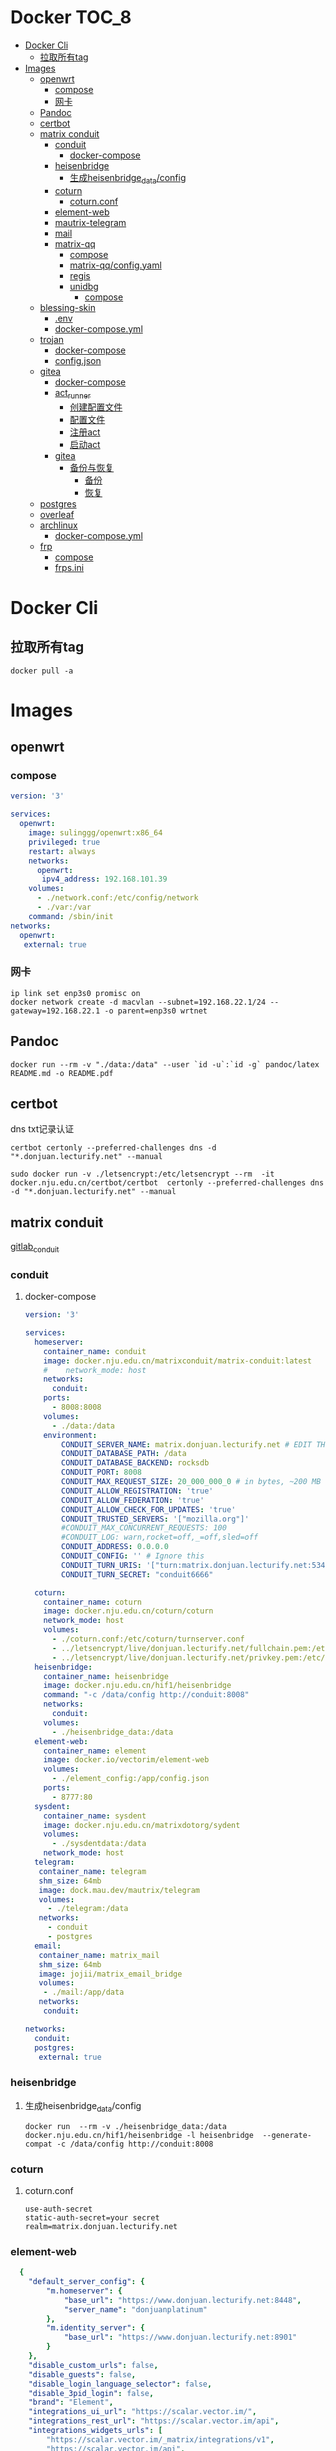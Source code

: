 * Docker                                                              :TOC_8:
- [[#docker-cli][Docker Cli]]
  - [[#拉取所有tag][拉取所有tag]]
- [[#images][Images]]
  - [[#openwrt][openwrt]]
    - [[#compose][compose]]
    - [[#网卡][网卡]]
  - [[#pandoc][Pandoc]]
  - [[#certbot][certbot]]
  - [[#matrix-conduit][matrix conduit]]
    - [[#conduit][conduit]]
      - [[#docker-compose][docker-compose]]
    - [[#heisenbridge][heisenbridge]]
      - [[#生成heisenbridge_dataconfig][生成heisenbridge_data/config]]
    - [[#coturn][coturn]]
      - [[#coturnconf][coturn.conf]]
    - [[#element-web][element-web]]
    - [[#mautrix-telegram][mautrix-telegram]]
    - [[#mail][mail]]
    - [[#matrix-qq][matrix-qq]]
      - [[#compose-1][compose]]
      - [[#matrix-qqconfigyaml][matrix-qq/config.yaml]]
      - [[#regis][regis]]
      - [[#unidbg][unidbg]]
        - [[#compose-2][compose]]
  - [[#blessing-skin][blessing-skin]]
    - [[#env][.env]]
    - [[#docker-composeyml][docker-compose.yml]]
  - [[#trojan][trojan]]
    - [[#docker-compose-1][docker-compose]]
    - [[#configjson][config.json]]
  - [[#gitea][gitea]]
    - [[#docker-compose-2][docker-compose]]
    - [[#act_runner][act_runner]]
      - [[#创建配置文件][创建配置文件]]
      - [[#配置文件][配置文件]]
      - [[#注册act][注册act]]
      - [[#启动act][启动act]]
    - [[#gitea-1][gitea]]
      - [[#备份与恢复][备份与恢复]]
        - [[#备份][备份]]
        - [[#恢复][恢复]]
  - [[#postgres][postgres]]
  - [[#overleaf][overleaf]]
  - [[#archlinux][archlinux]]
    - [[#docker-composeyml-1][docker-compose.yml]]
  - [[#frp][frp]]
    - [[#compose-3][compose]]
    - [[#frpsini][frps.ini]]

* Docker Cli
** 拉取所有tag
#+begin_src shell
  docker pull -a
#+end_src
* Images
** openwrt
*** compose
#+begin_src yaml
version: '3'

services:
  openwrt:
    image: sulinggg/openwrt:x86_64
    privileged: true
    restart: always
    networks:
      openwrt:
       ipv4_address: 192.168.101.39
    volumes:
      - ./network.conf:/etc/config/network
      - ./var:/var
    command: /sbin/init
networks:
  openwrt:
   external: true
#+end_src
*** 网卡
#+begin_src shell
  ip link set enp3s0 promisc on
  docker network create -d macvlan --subnet=192.168.22.1/24 --gateway=192.168.22.1 -o parent=enp3s0 wrtnet
#+end_src
** Pandoc
#+begin_src shell
  docker run --rm -v "./data:/data" --user `id -u`:`id -g` pandoc/latex README.md -o README.pdf
#+end_src
** certbot
dns txt记录认证
#+begin_src shell
  certbot certonly --preferred-challenges dns -d "*.donjuan.lecturify.net" --manual
#+end_src

#+begin_src shell
  sudo docker run -v ./letsencrypt:/etc/letsencrypt --rm  -it docker.nju.edu.cn/certbot/certbot  certonly --preferred-challenges dns -d "*.donjuan.lecturify.net" --manual  
#+end_src
** matrix conduit
[[https://gitlab.com/famedly/conduit][gitlab_conduit]]
*** conduit
:PROPERTIES:
:HEADER-ARGS: :tangle tangle/docker/conduit/docker-compose.yaml :mkdirp yes
:END:
**** docker-compose
#+begin_src yaml
version: '3'

services:
  homeserver:
    container_name: conduit
    image: docker.nju.edu.cn/matrixconduit/matrix-conduit:latest
    #    network_mode: host
    networks:
      conduit:
    ports:
      - 8008:8008
    volumes:
      - ./data:/data
    environment:
        CONDUIT_SERVER_NAME: matrix.donjuan.lecturify.net # EDIT THIS
        CONDUIT_DATABASE_PATH: /data
        CONDUIT_DATABASE_BACKEND: rocksdb
        CONDUIT_PORT: 8008
        CONDUIT_MAX_REQUEST_SIZE: 20_000_000_0 # in bytes, ~200 MB
        CONDUIT_ALLOW_REGISTRATION: 'true'
        CONDUIT_ALLOW_FEDERATION: 'true'
        CONDUIT_ALLOW_CHECK_FOR_UPDATES: 'true'
        CONDUIT_TRUSTED_SERVERS: '["mozilla.org"]'
        #CONDUIT_MAX_CONCURRENT_REQUESTS: 100
        #CONDUIT_LOG: warn,rocket=off,_=off,sled=off
        CONDUIT_ADDRESS: 0.0.0.0
        CONDUIT_CONFIG: '' # Ignore this
        CONDUIT_TURN_URIS: '["turn:matrix.donjuan.lecturify.net:5349?transport=udp", "turn:matrix.donjuan.lecturify.net:5349?transport=tcp"]'
        CONDUIT_TURN_SECRET: "conduit6666"

  coturn:
    container_name: coturn
    image: docker.nju.edu.cn/coturn/coturn
    network_mode: host
    volumes:
      - ./coturn.conf:/etc/coturn/turnserver.conf
      - ../letsencrypt/live/donjuan.lecturify.net/fullchain.pem:/etc/ssl/certs/cert.pem:ro
      - ../letsencrypt/live/donjuan.lecturify.net/privkey.pem:/etc/ssl/private/privkey.pem:ro
  heisenbridge:
    container_name: heisenbridge
    image: docker.nju.edu.cn/hif1/heisenbridge
    command: "-c /data/config http://conduit:8008"
    networks:
      conduit:
    volumes:
      - ./heisenbridge_data:/data
  element-web:
    container_name: element
    image: docker.io/vectorim/element-web
    volumes:
      - ./element_config:/app/config.json
    ports:
      - 8777:80
  sysdent:
    container_name: sysdent
    image: docker.nju.edu.cn/matrixdotorg/sydent
    volumes:
      - ./sysdentdata:/data
    network_mode: host
  telegram:
   container_name: telegram
   shm_size: 64mb
   image: dock.mau.dev/mautrix/telegram
   volumes:
     - ./telegram:/data
   networks:
     - conduit
     - postgres
  email:
   container_name: matrix_mail
   shm_size: 64mb
   image: jojii/matrix_email_bridge
   volumes:
    - ./mail:/app/data
   networks:
    conduit:

networks:
  conduit:
  postgres:
   external: true
#+end_src
*** heisenbridge
**** 生成heisenbridge_data/config
#+begin_src shell
  docker run  --rm -v ./heisenbridge_data:/data docker.nju.edu.cn/hif1/heisenbridge -l heisenbridge  --generate-compat -c /data/config http://conduit:8008
#+end_src
*** coturn
:PROPERTIES:
:HEADER-ARGS: :tangle tangle/docker/conduit/coturn.conf :mkdirp yes
:END:
**** coturn.conf
#+begin_src
use-auth-secret
static-auth-secret=your secret
realm=matrix.donjuan.lecturify.net
#+end_src
*** element-web
:PROPERTIES:
:HEADER-ARGS: :tangle tangle/docker/conduit/element_config :mkdirp yes
:END:
#+begin_src yaml
  {
    "default_server_config": {
        "m.homeserver": {
            "base_url": "https://www.donjuan.lecturify.net:8448",
            "server_name": "donjuanplatinum"
        },
        "m.identity_server": {
            "base_url": "https://www.donjuan.lecturify.net:8901"
        }
    },
    "disable_custom_urls": false,
    "disable_guests": false,
    "disable_login_language_selector": false,
    "disable_3pid_login": false,
    "brand": "Element",
    "integrations_ui_url": "https://scalar.vector.im/",
    "integrations_rest_url": "https://scalar.vector.im/api",
    "integrations_widgets_urls": [
        "https://scalar.vector.im/_matrix/integrations/v1",
        "https://scalar.vector.im/api",
        "https://scalar-staging.vector.im/_matrix/integrations/v1",
        "https://scalar-staging.vector.im/api",
        "https://scalar-staging.riot.im/scalar/api"
    ],
    "default_country_code": "GB",
    "show_labs_settings": false,
    "features": {},
    "default_federate": true,
    "default_theme": "dark",
    "room_directory": {
        "servers": ["mozilla.org","poa.st"]
    },
    "enable_presence_by_hs_url": {
        "https://matrix.org": false,
        "https://matrix-client.matrix.org": false
    },
    "setting_defaults": {
        "breadcrumbs": true
    },
    "jitsi": {
        "preferred_domain": "meet.element.io"
    },
    "element_call": {
        "url": "https://call.element.io",
        "participant_limit": 8,
        "brand": "Element Call"
    },
    "map_style_url": "https://api.maptiler.com/maps/streets/style.json?key=fU3vlMsMn4Jb6dnEIFsx"
}

#+end_src
*** mautrix-telegram
*** mail
#+begin_src yaml
  {
  "allowed_servers": [
    "matrix.donjuan.lecturify.net"
  ],
  "defaultmailcheckinterval": 30,
  "htmldefault": false,
  "markdownenabledbydefault": true,
  "matrixaccesstoken": "",
  "matrixserver": "http://conduit:8008",
  "matrixuserid": "@mail:matrix.donjuan.lecturify.net"
}
#+end_src
1. 生成样例配置文件
   #+begin_src
     docker run --rm -v ./telegram:/data dock.mau.dev/mautrix/telegram
   #+end_src
2. 编辑
3. 生成registry文件
4. @telegrambot:

*** matrix-qq
 
**** compose
compose
#+begin_src yaml
version: "3"

services:
 matrix-qq:
    hostname: matrix-qq
    container_name: matrix-qq
    image: docker.nju.edu.cn/lxduo/matrix-qq:latest
    restart: unless-stopped
    volumes:
      - ./matrix-qq:/data
    networks:
      - postgresql_psql
      - conduit_conduit
    ports:
      - 17777:17777

networks:
 postgresql_psql:
  external: true
 conduit_conduit:
  external: true
#+end_src
2. 修改config.yaml
2. config
**** matrix-qq/config.yaml
#+begin_src yaml
  # Homeserver details.
homeserver:
    # The address that this appservice can use to connect to the homeserver.
    address: http://homeserver:8008
    # The domain of the homeserver (for MXIDs, etc).
    domain: matrix.donjuan.lecturify.net
    # Set to null to disable using the websocket. When not using the websocket, make sure hostname and port are set in the appservice section.
    websocket_proxy:
    # How often should the websocket be pinged? Pinging will be disabled if this is zero.
    ping_interval_seconds: 0
    # What software is the homeserver running?
    # Standard Matrix homeservers like Synapse, Dendrite and Conduit should just use "standard" here.
    software: standard
    # The URL to push real-time bridge status to.
    # If set, the bridge will make POST requests to this URL whenever a user's connection state changes.
    # The bridge will use the appservice as_token to authorize requests.
    status_endpoint: null
    # Endpoint for reporting per-message status.
    message_send_checkpoint_endpoint: null
    # Does the homeserver support https://github.com/matrix-org/matrix-spec-proposals/pull/2246?
    async_media: false

# Application service host/registration related details.
# Changing these values requires regeneration of the registration.
appservice:
    # The address that the homeserver can use to connect to this appservice.
    address: http://matrix-qq:17777
    
    # The hostname and port where this appservice should listen.
    hostname: 0.0.0.0
    port: 17777
    
    # Database config.
    database:
        # The database type. "sqlite3" and "postgres" are supported.
        type: postgres
        # The database URI.
        #   SQLite: File name is enough. https://github.com/mattn/go-sqlite3#connection-string
        #   Postgres: Connection string. For example, postgres://user:password@host/database?sslmode=disable
        #             To connect via Unix socket, use something like postgres:///dbname?host=/var/run/postgresql
        uri: postgres://postgres:postgresspassword@postgres/matrixqq?sslmode=disable
        # Maximum number of connections. Mostly relevant for Postgres.
        max_open_conns: 20
        max_idle_conns: 2
        # Maximum connection idle time and lifetime before they're closed. Disabled if null.
        # Parsed with https://pkg.go.dev/time#ParseDuration
        max_conn_idle_time: null
        max_conn_lifetime: null
    
    # The unique ID of this appservice.
    id: qq
    # Appservice bot details.
    bot:
        # Username of the appservice bot.
        username: qqbot
        # Display name and avatar for bot. Set to "remove" to remove display name/avatar, leave empty
        # to leave display name/avatar as-is.
        displayname: QQ bridge bot
        avatar: mxc://avatar url
    # Whether or not to receive ephemeral events via appservice transactions.
    # Requires MSC2409 support (i.e. Synapse 1.22+).
    # You should disable bridge -> sync_with_custom_puppets when this is enabled.
    ephemeral_events: true
    
    # Authentication tokens for AS <-> HS communication. Autogenerated; do not modify.
    as_token: "token"
    hs_token: "token"
# QQ config
qq:
    # QQ client protocol (1: AndroidPhone, 2: AndroidWatch, 3: MacOS, 4: QiDian, 5: IPad, 6: AndroidPad)
    protocol: 2
    # Sign Server (https://github.com/fuqiuluo/unidbg-fetch-qsign)
    sign_server: "http://192.168.101.75:8901"

# Bridge config
bridge:
    # Proxy for homeserver connection.
    hs_proxy:
    # Localpart template of MXIDs for QQ users.
    username_template: _qq_{{.}}
    # Displayname template for QQ users.
    displayname_template: "{{if .Name}}{{.Name}}{{else}}{{.Uin}}{{end}} (QQ)"
    # Should the bridge create a space for each logged-in user and add bridged rooms to it?
    # Users who logged in before turning this on should run `!wa sync space` to create and fill the space for the first time.
    personal_filtering_spaces: true
    # Whether the bridge should send the message status as a custom com.beeper.message_send_status event.
    message_status_events: false
    # Whether the bridge should send error notices via m.notice events when a message fails to bridge.
    message_error_notices: true
    portal_message_buffer: 128
    # Enable redaction
    allow_redaction: false
    # Should puppet avatars be fetched from the server even if an avatar is already set?
    user_avatar_sync: true
    # Should the bridge sync with double puppeting to receive EDUs that aren't normally sent to appservices.
    sync_with_custom_puppets: false
    # Should the bridge update the m.direct account data event when double puppeting is enabled.
    # Note that updating the m.direct event is not atomic (except with mautrix-asmux)
    # and is therefore prone to race conditions.
    sync_direct_chat_list: false
    # When double puppeting is enabled, users can use `!wa toggle` to change whether
    # presence is bridged. These settings set the default values.
    # Existing users won't be affected when these are changed.
    default_bridge_presence: false
    # Send the presence as "available" to QQ when users start typing on a portal.
    # This works as a workaround for homeservers that do not support presence, and allows
    # users to see when the qq user on the other side is typing during a conversation.
    send_presence_on_typing: true
    # Servers to always allow double puppeting from
    double_puppet_server_map:
        matrix.donjuan.lecturify.net: https://matrix.donjuan.lecturify.net:8448
    # Allow using double puppeting from any server with a valid client .well-known file.
    double_puppet_allow_discovery: false
    # Shared secrets for https://github.com/devture/matrix-synapse-shared-secret-auth
    #
    # If set, double puppeting will be enabled automatically for local users
    # instead of users having to find an access token and run `login-matrix`
    # manually.
    login_shared_secret_map:
        example.com: foobar
    # Should the bridge explicitly set the avatar and room name for private chat portal rooms?
    private_chat_portal_meta: false
    # Should group members be synced in parallel? This makes member sync faster
    parallel_member_sync: false
    # Set this to true to tell the bridge to re-send m.bridge events to all rooms on the next run.
    # This field will automatically be changed back to false after it, except if the config file is not writable.
    resend_bridge_info: false
    # When using double puppeting, should muted chats be muted in Matrix?
    mute_bridging: false
    # Allow invite permission for user. User can invite any bots to room with qq
    # users (private chat and groups)
    allow_user_invite: false
    # Whether or not created rooms should have federation enabled.
    # If false, created portal rooms will never be federated.
    federate_rooms: true
    # Should the bridge never send alerts to the bridge management room?
    # These are mostly things like the user being logged out.
    disable_bridge_alerts: false
    # Maximum time for handling Matrix events. Duration strings formatted for https://pkg.go.dev/time#ParseDuration
    # Null means there's no enforced timeout.
    message_handling_timeout:
        # Send an error message after this timeout, but keep waiting for the response until the deadline.
        # This is counted from the origin_server_ts, so the warning time is consistent regardless of the source of delay.
        # If the message is older than this when it reaches the bridge, the message won't be handled at all.
        error_after: null
        # Drop messages after this timeout. They may still go through if the message got sent to the servers.
        # This is counted from the time the bridge starts handling the message.
        deadline: 120s
    
    # The prefix for commands. Only required in non-management rooms.
    command_prefix: "!qq"
    
    # Messages sent upon joining a management room.
    # Markdown is supported. The defaults are listed below.
    management_room_text:
        # Sent when joining a room.
        welcome: "Hello, I'm a QQ bridge bot."
        # Sent when joining a management room and the user is already logged in.
        welcome_connected: "Use `help` for help."
        # Sent when joining a management room and the user is not logged in.
        welcome_unconnected: "Use `help` for help or `login` to log in."
        # Optional extra text sent when joining a management room.
        additional_help: ""
    
    # End-to-bridge encryption support options.
    #
    # See https://docs.mau.fi/bridges/general/end-to-bridge-encryption.html for more info.
    encryption:
        # Allow encryption, work in group chat rooms with e2ee enabled
        allow: true
        # Default to encryption, force-enable encryption in all portals the bridge creates
        # This will cause the bridge bot to be in private chats for the encryption to work properly.
        # It is recommended to also set private_chat_portal_meta to true when using this.
        default: false
        # Whether to use MSC2409/MSC3202 instead of /sync long polling for receiving encryption-related data.
        appservice: false
        # Require encryption, drop any unencrypted messages.
        require: false
        # Enable key sharing? If enabled, key requests for rooms where users are in will be fulfilled.
        # You must use a client that supports requesting keys from other users to use this feature.
        allow_key_sharing: false
        # What level of device verification should be required from users?
        #
        # Valid levels:
        #   unverified - Send keys to all device in the room.
        #   cross-signed-untrusted - Require valid cross-signing, but trust all cross-signing keys.
        #   cross-signed-tofu - Require valid cross-signing, trust cross-signing keys on first use (and reject changes).
        #   cross-signed-verified - Require valid cross-signing, plus a valid user signature from the bridge bot.
        #                           Note that creating user signatures from the bridge bot is not currently possible.
        #   verified - Require manual per-device verification
        #              (currently only possible by modifying the `trust` column in the `crypto_device` database table).
        verification_levels:
            # Minimum level for which the bridge should send keys to when bridging messages from QQ to Matrix.
            receive: unverified
            # Minimum level that the bridge should accept for incoming Matrix messages.
            send: unverified
            # Minimum level that the bridge should require for accepting key requests.
            share: cross-signed-tofu
        # Options for Megolm room key rotation. These options allow you to
        # configure the m.room.encryption event content. See:
        # https://spec.matrix.org/v1.3/client-server-api/#mroomencryption for
        # more information about that event.
        rotation:
            # Enable custom Megolm room key rotation settings. Note that these
            # settings will only apply to rooms created after this option is
            # set.
            enable_custom: false
            # The maximum number of milliseconds a session should be used
            # before changing it. The Matrix spec recommends 604800000 (a week)
            # as the default.
            milliseconds: 604800000
            # The maximum number of messages that should be sent with a given a
            # session before changing it. The Matrix spec recommends 100 as the
            # default.
            messages: 100
    
    # Permissions for using the bridge.
    # Permitted values:
    #     user - Access to use the bridge to chat with a QQ account.
    #    admin - User level and some additional administration tools
    # Permitted keys:
    #        * - All Matrix users
    #   domain - All users on that homeserver
    #     mxid - Specific user
    permissions:
        "matrix.donjuan.lecturify.net": admin
        "@donjuan:matrix.donjuan.lecturify.net": admin

# Logging config.
logging:
    # The directory for log files. Will be created if not found.
    directory: ./logs
    # Available variables: .Date for the file date and .Index for different log files on the same day.
    # Set this to null to disable logging to file.
    file_name_format: "{{.Date}}-{{.Index}}.log"
    # Date format for file names in the Go time format: https://golang.org/pkg/time/#pkg-constants
    file_date_format: "2006-01-02"
    # Log file permissions.
    file_mode: 0o600
    # Timestamp format for log entries in the Go time format.
    timestamp_format: "Jan _2, 2006 15:04:05"
    # Minimum severity for log messages printed to stdout/stderr. This doesn't affect the log file.
    # Options: debug, info, warn, error, fatal
    print_level: debug

#+end_src
**** regis
生成register.yaml
   #+begin_src shell
docker run --rm -v `pwd`/matrix-qq:/data:z lxduo/matrix-qq:latest
   #+end_src
生成后appservice注册homeserver   

**** unidbg
***** compose
#+begin_src yaml
version: '2'

services:
  qsign:
    image: ghcr.nju.edu.cn/fuqiuluo/unidbg-fetch-qsign
    environment:
      TZ: Asia/Shanghai
    restart: always
    ports:
      # 按需调整端口映射
      - 8901:8080

#+end_src
** blessing-skin
*** .env
:PROPERTIES:
:HEADER-ARGS: :tangle tangle/docker/blessing-skin/.env :mkdirp yes
:END:
#+begin_src
  APP_DEBUG=false
APP_ENV=production
APP_FALLBACK_LOCALE=en

DB_CONNECTION=sqlite
DB_HOST=localhost
DB_PORT=3306
DB_DATABASE=/app/database.db
DB_USERNAME=username
DB_PASSWORD=secret
DB_PREFIX=

# Hash Algorithm for Passwords
#
# Available values:
# - BCRYPT, ARGON2I, PHP_PASSWORD_HASH
# - MD5, SALTED2MD5
# - SHA256, SALTED2SHA256
# - SHA512, SALTED2SHA512
#
# New sites are *highly* recommended to use BCRYPT.
#
PWD_METHOD=BCRYPT
APP_KEY=base64:5RbZBYJGqz3EOOuJNyahHydzqFLRk1Od+Sak6HBvs6o=

MAIL_MAILER=smtp
MAIL_HOST=
MAIL_PORT=465
MAIL_USERNAME=
MAIL_PASSWORD=
MAIL_ENCRYPTION=
MAIL_FROM_ADDRESS=
MAIL_FROM_NAME=

CACHE_DRIVER=file
SESSION_DRIVER=file
QUEUE_CONNECTION=sync

REDIS_CLIENT=phpredis
REDIS_HOST=127.0.0.1
REDIS_PASSWORD=null
REDIS_PORT=6379

PLUGINS_DIR=/app/plugins
PLUGINS_URL=null

#+end_src
*** docker-compose.yml
:PROPERTIES:
:HEADER-ARGS: :tangle tangle/docker/blessing-skin/docker-compose.yaml :mkdirp yes
:END:
#+begin_src yaml
  version: '3'

services:
  skin:
    container_name: bs
    image: docker.nju.edu.cn/donjuanplatinum/blessing-skin-server
    network_mode: host
    volumes:
      - ./app:/app
      - ./storage:/app/storage
    environment:
      - DB_DATABASE=/app/database.db
      - PLUGINS_DIR=/app/plugins

#+end_src

** trojan
*** docker-compose
:PROPERTIES:
:HEADER-ARGS: :tangle tangle/docker/trojan/docker-compose.yaml :mkdirp yes
:END:
#+begin_src docker-compose
version: '3'
services:
  trojan:
    container_name: trojan
    image: trojangfw/trojan
    network_mode: host
    volumes:
      - ./config.json:/config/config.json
      - ../letsencrypt/live/donjuan.lecturify.net:/etc/certs
#+end_src
*** config.json
:PROPERTIES:
:HEADER-ARGS: :tangle tangle/docker/trojan/config.json :mkdirp yes
:END:
#+begin_src yaml
  {
    "run_type": "server",
    "local_addr": "0.0.0.0",
    "local_port": 443,
    "remote_addr": "127.0.0.1",
    "remote_port": 8777,
    "password": [
        "password1",
        "password2"
    ],
    "log_level": 1,
    "ssl": {
        "cert": "/etc/certs/fullchain.pem",
        "key": "/etc/certs/privkey.pem",
        "key_password": "",
        "cipher": "ECDHE-ECDSA-AES128-GCM-SHA256:ECDHE-RSA-AES128-GCM-SHA256:ECDHE-ECDSA-AES256-GCM-SHA384:ECDHE-RSA-AES256-GCM-SHA384:ECDHE-ECDSA-CHACHA20-POLY1305:ECDHE-RSA-CHACHA20-POLY1305:DHE-RSA-AES128-GCM-SHA256:DHE-RSA-AES256-GCM-SHA384",
        "cipher_tls13": "TLS_AES_128_GCM_SHA256:TLS_CHACHA20_POLY1305_SHA256:TLS_AES_256_GCM_SHA384",
        "prefer_server_cipher": true,
        "alpn": [
            "http/1.1"
        ],
        "alpn_port_override": {
            "h2": 81
        },
        "reuse_session": true,
        "session_ticket": false,
        "session_timeout": 600,
        "plain_http_response": "",
        "curves": "",
        "dhparam": ""
    },
    "tcp": {
        "prefer_ipv4": false,
        "no_delay": true,
        "keep_alive": true,
        "reuse_port": false,
        "fast_open": false,
        "fast_open_qlen": 20
    },
    "mysql": {
        "enabled": false,
        "server_addr": "127.0.0.1",
        "server_port": 3306,
        "database": "trojan",
        "username": "trojan",
        "password": "",
        "key": "",
        "cert": "",
        "ca": ""
    }
}
#+end_src

** gitea
*** docker-compose
:PROPERTIES:
:HEADER-ARGS: :tangle tangle/docker/gitea/docker-compose.yaml :mkdirp yes
:END:
#+begin_src docker-compose
  version: '3'

  services:
    gitea:
      container_name: gitea
      image: docker.nju.edu.cn/gitea/gitea
      #    network_mode: host
      networks:
	postgres:
      ports:
	- 3000:3000
	- 2222:2222
      volumes:
	- ./data:/data
	- ./config:/etc/gitea
	- /etc/timezone:/etc/timezone:ro
	- /etc/localtime:/etc/localtime:ro

    act_runner:
      container_name: act_runner
      image: docker.nju.edu.cn/gitea/act_runner
      networks:
	postgres:
      volumes:
	- ./config.yaml:/config.yaml
	- ./act_data:/data
	- /var/run/docker.sock:/var/run/docker.sock
      environment:
	CONFIG_FILE=/config.yaml

  networks:
    postgres:
      external: true

#+end_src
*** act_runner
**** 创建配置文件
#+begin_src shell
  docker run --entrypoint="" --rm -it docker.nju.edu.cn/gitea/act_runner:latest act_runner generate-config > config.yaml
#+end_src
**** 配置文件
#+begin_src yaml
  # Example configuration file, it's safe to copy this as the default config file without any modification.

  # You don't have to copy this file to your instance,
  # just run `./act_runner generate-config > config.yaml` to generate a config file.

  log:
    # The level of logging, can be trace, debug, info, warn, error, fatal
    level: info

  runner:
    # Where to store the registration result.
    file: .runner
    # Execute how many tasks concurrently at the same time.
    capacity: 1
    # Extra environment variables to run jobs.
    envs:
      A_TEST_ENV_NAME_1: a_test_env_value_1
      A_TEST_ENV_NAME_2: a_test_env_value_2
    # Extra environment variables to run jobs from a file.
    # It will be ignored if it's empty or the file doesn't exist.
    env_file: .env
    # The timeout for a job to be finished.
    # Please note that the Gitea instance also has a timeout (3h by default) for the job.
    # So the job could be stopped by the Gitea instance if it's timeout is shorter than this.
    timeout: 3h
    # Whether skip verifying the TLS certificate of the Gitea instance.
    insecure: false
    # The timeout for fetching the job from the Gitea instance.
    fetch_timeout: 5s
    # The interval for fetching the job from the Gitea instance.
    fetch_interval: 2s
    # The labels of a runner are used to determine which jobs the runner can run, and how to run them.
    # Like: "macos-arm64:host" or "ubuntu-latest:docker://gitea/runner-images:ubuntu-latest"
    # Find more images provided by Gitea at https://gitea.com/gitea/runner-images .
    # If it's empty when registering, it will ask for inputting labels.
    # If it's empty when execute `daemon`, will use labels in `.runner` file.
    labels:
      - "ubuntu-latest:docker://localhost/donjuan"
      - "donjuan:docker://git.donjuan.lecturify.net/donjuan/donjuan-workflow:latest"
  cache:
    # Enable cache server to use actions/cache.
    enabled: true
    # The directory to store the cache data.
    # If it's empty, the cache data will be stored in $HOME/.cache/actcache.
    dir: ""
    # The host of the cache server.
    # It's not for the address to listen, but the address to connect from job containers.
    # So 0.0.0.0 is a bad choice, leave it empty to detect automatically.
    host: ""
    # The port of the cache server.
    # 0 means to use a random available port.
    port: 0
    # The external cache server URL. Valid only when enable is true.
    # If it's specified, act_runner will use this URL as the ACTIONS_CACHE_URL rather than start a server by itself.
    # The URL should generally end with "/".
    external_server: ""

  container:
    # Specifies the network to which the container will connect.
    # Could be host, bridge or the name of a custom network.
    # If it's empty, act_runner will create a network automatically.
    network: ""
    # Whether to use privileged mode or not when launching task containers (privileged mode is required for Docker-in
  -Docker).
    privileged: false
    # And other options to be used when the container is started (eg, --add-host=my.gitea.url:host-gateway).
    options:
    # The parent directory of a job's working directory.
    # NOTE: There is no need to add the first '/' of the path as act_runner will add it automatically. 
    # If the path starts with '/', the '/' will be trimmed.
    # For example, if the parent directory is /path/to/my/dir, workdir_parent should be path/to/my/dir
    # If it's empty, /workspace will be used.
    workdir_parent:
    # Volumes (including bind mounts) can be mounted to containers. Glob syntax is supported, see https://github.com/
  gobwas/glob
    # You can specify multiple volumes. If the sequence is empty, no volumes can be mounted.
    # For example, if you only allow containers to mount the `data` volume and all the json files in `/src`, you shou
  ld change the config to:
    # valid_volumes:
    #   - data
    #   - /src/*.json
    # If you want to allow any volume, please use the following configuration:
    # valid_volumes:
    #   - '**'
    valid_volumes: []
    # overrides the docker client host with the specified one.
    # If it's empty, act_runner will find an available docker host automatically.
    # If it's "-", act_runner will find an available docker host automatically, but the docker host won't be mounted 
  to the job containers and service containers.
    # If it's not empty or "-", the specified docker host will be used. An error will be returned if it doesn't work.
    docker_host: ""
    # Pull docker image(s) even if already present
    force_pull: false
    # Rebuild docker image(s) even if already present
    force_rebuild: false

  host:
    # The parent directory of a job's working directory.
    # If it's empty, $HOME/.cache/act/ will be used.
    workdir_parent:
#+end_src
**** 注册act
#+begin_src shell
  docker exec -it act_runner bash
  act_runner --config /config.yaml register
  # token为giteaweb的actions配置中的runner token
#+end_src
**** 启动act
#+begin_src shell
  act_runner --config /config.yaml daemon
#+end_src
*** gitea
**** 备份与恢复
***** 备份
#+begin_src shell
  docker exec -it gitea bash
  su git # 以app.ini中指定的用户登录
  gitea dump
#+end_src
也可以使用数据库进行备份
#+begin_src shell
  pg_dump -U $USER $DATABASE > gitea-db.sql
#+end_src

***** 恢复
#+begin_src shell
  # 在容器中打开 bash 会话
  docker exec --user git -it gitea bash
  # 在容器内解压您的备份文件
  unzip gitea-dump-1610949662.zip
  cd gitea-dump-1610949662
  # 恢复 Gitea 数据
  mv data/* /data/gitea
  # 恢复仓库本身
  mv repos/* /data/git/gitea-repositories/
  # 调整文件权限
  chown -R git:git /data
  # mysql
  mysql --default-character-set=utf8mb4 -u$USER -p$PASS $DATABASE <gitea-db.sql
  # sqlite3
  sqlite3 $DATABASE_PATH <gitea-db.sql
  # postgres
  psql -U $USER -d $DATABASE < gitea-db.sql
  # 重新生成 Git 钩子
  /usr/local/bin/gitea -c '/data/gitea/conf/app.ini' admin regenerate hooks
#+end_src

** postgres
docker-compose.yml
#+begin_src yaml
    # Use postgres/example user/password credentials
  version: '3.9'

  services:

    db:
      image: postgres
      restart: always
      # set shared memory limit when using docker-compose
      shm_size: 128mb
      # or set shared memory limit when deploy via swarm stack
      #volumes:
      #  - type: tmpfs
      #    target: /dev/shm
      #    tmpfs:
      #      size: 134217728 # 128*2^20 bytes = 128Mb
      volumes:
	- ./data:/var/lib/postgresql/data
      environment:
	POSTGRES_PASSWORD: example
#+end_src

** overleaf
 clone
 #+begin_src shell
   git clone https://github.com/overleaf/toolkit
 #+end_src
 #+begin_src shell
   cd toolkit
   ./bin/init
   ./bin/up
 #+end_src
前往http://localhost/launchpad

** archlinux

*** docker-compose.yml
:PROPERTIES:
:HEADER-ARGS: :tangle tangle/docker/archlinux/docker-compose.yaml :mkdirp yes
:END:
#+begin_src shell
version: '3'

services:
  gitea:
    container_name: archlinux
    image: archlinux
    network_mode: host
    volumes:
      - ./mirrorlist:/etc/pacman.d/mirrorlist
    tty: true
    stdin_open: true

#+end_src

** frp
*** compose
#+begin_src yaml
version: '3.3'
services:
    frps:
        network_mode: host
        volumes:
            - ./frps.ini:/etc/frp/frps.ini
        container_name: frps
        image: docker.nju.edu.cn/snowdreamtech/frps
#+end_src

*** frps.ini
#+begin_src yaml
[common]
bind_port = 6000
vhost_http_port = 6001
vhost_https_port = 6002
dashboard_addr = 0.0.0.0
dashboard_port = 6500
dashboard_user = user
dashboard_pwd = password
subdomain_host = frp.yourdomain
token = yourtoken

#+end_src

